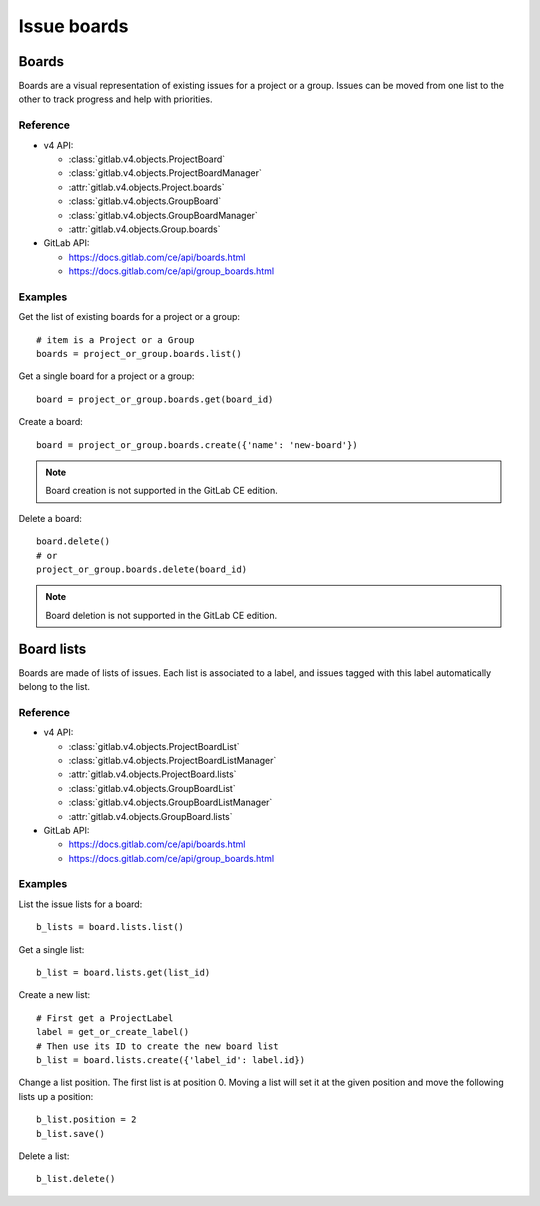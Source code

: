 ############
Issue boards
############

Boards
======

Boards are a visual representation of existing issues for a project or a group.
Issues can be moved from one list to the other to track progress and help with
priorities.

Reference
---------

* v4 API:

  + :class:`gitlab.v4.objects.ProjectBoard`
  + :class:`gitlab.v4.objects.ProjectBoardManager`
  + :attr:`gitlab.v4.objects.Project.boards`
  + :class:`gitlab.v4.objects.GroupBoard`
  + :class:`gitlab.v4.objects.GroupBoardManager`
  + :attr:`gitlab.v4.objects.Group.boards`

* GitLab API:

  + https://docs.gitlab.com/ce/api/boards.html
  + https://docs.gitlab.com/ce/api/group_boards.html

Examples
--------

Get the list of existing boards for a project or a group::

    # item is a Project or a Group
    boards = project_or_group.boards.list()

Get a single board for a project or a group::

    board = project_or_group.boards.get(board_id)

Create a board::

    board = project_or_group.boards.create({'name': 'new-board'})

.. note:: Board creation is not supported in the GitLab CE edition.

Delete a board::

    board.delete()
    # or
    project_or_group.boards.delete(board_id)

.. note:: Board deletion is not supported in the GitLab CE edition.

Board lists
===========

Boards are made of lists of issues. Each list is associated to a label, and
issues tagged with this label automatically belong to the list.

Reference
---------

* v4 API:

  + :class:`gitlab.v4.objects.ProjectBoardList`
  + :class:`gitlab.v4.objects.ProjectBoardListManager`
  + :attr:`gitlab.v4.objects.ProjectBoard.lists`
  + :class:`gitlab.v4.objects.GroupBoardList`
  + :class:`gitlab.v4.objects.GroupBoardListManager`
  + :attr:`gitlab.v4.objects.GroupBoard.lists`

* GitLab API:

  + https://docs.gitlab.com/ce/api/boards.html
  + https://docs.gitlab.com/ce/api/group_boards.html

Examples
--------

List the issue lists for a board::

    b_lists = board.lists.list()

Get a single list::

    b_list = board.lists.get(list_id)

Create a new list::

    # First get a ProjectLabel
    label = get_or_create_label()
    # Then use its ID to create the new board list
    b_list = board.lists.create({'label_id': label.id})

Change a list position. The first list is at position 0. Moving a list will
set it at the given position and move the following lists up a position::

    b_list.position = 2
    b_list.save()

Delete a list::

    b_list.delete()
